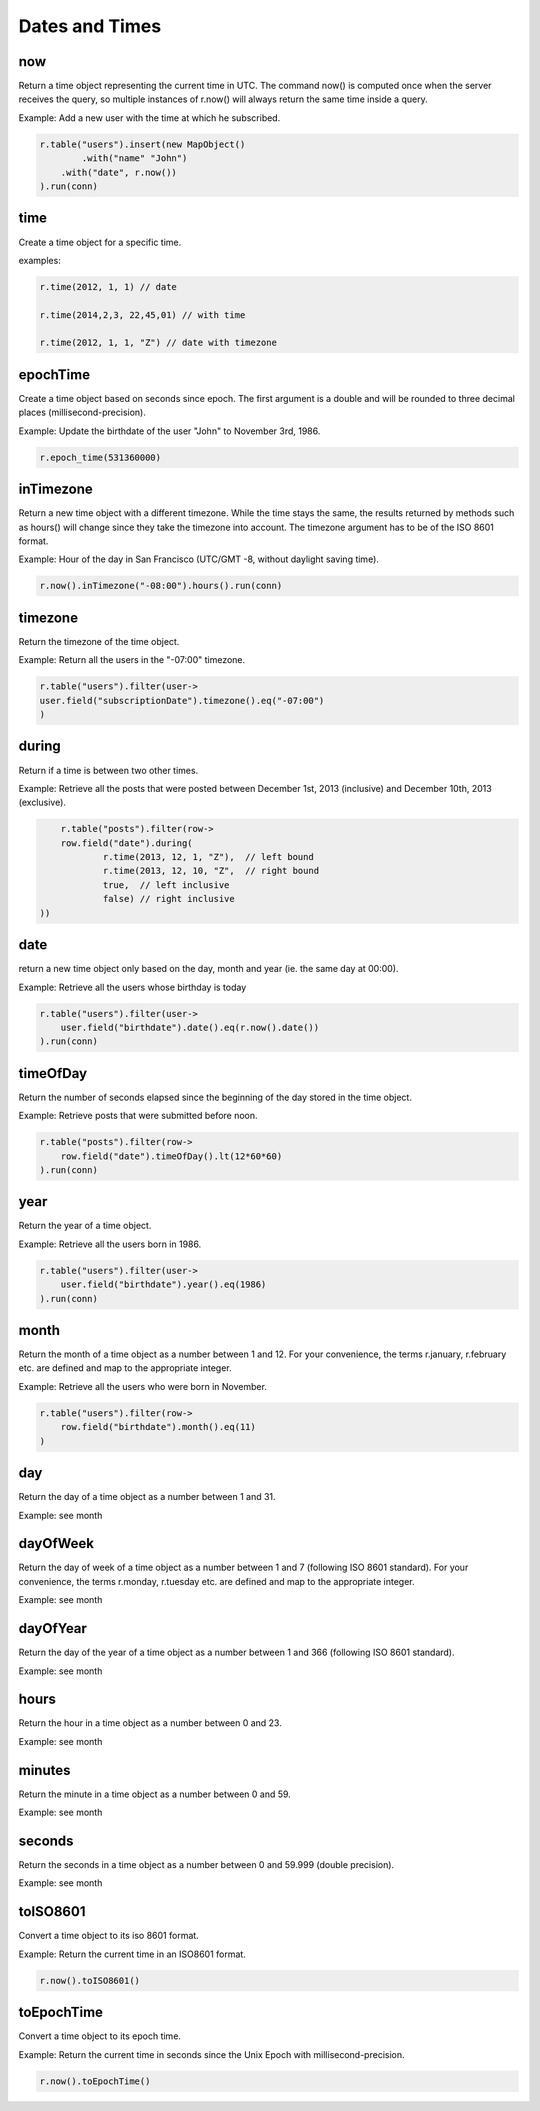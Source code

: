 ###############
Dates and Times
###############

***
now
***

Return a time object representing the current time in UTC. The command now() is computed once when the server receives the query, so multiple instances of r.now() will always return the same time inside a query.

Example: Add a new user with the time at which he subscribed.

.. code-block:: java

	r.table("users").insert(new MapObject()
		.with("name" "John")
	    .with("date", r.now())
	).run(conn)

****
time
****

Create a time object for a specific time.

examples:

.. code-block:: java

	r.time(2012, 1, 1) // date

	r.time(2014,2,3, 22,45,01) // with time

	r.time(2012, 1, 1, "Z") // date	with timezone


*********
epochTime
*********
Create a time object based on seconds since epoch. The first argument is a double and will be rounded to three decimal places (millisecond-precision).

Example: Update the birthdate of the user "John" to November 3rd, 1986.

.. code-block:: java

	r.epoch_time(531360000)


**********
inTimezone
**********
Return a new time object with a different timezone. While the time stays the same, the results returned by methods such as hours() will change since they take the timezone into account. The timezone argument has to be of the ISO 8601 format.

Example: Hour of the day in San Francisco (UTC/GMT -8, without daylight saving time).

.. code-block:: java

	r.now().inTimezone("-08:00").hours().run(conn)


********
timezone
********
Return the timezone of the time object.

Example: Return all the users in the "-07:00" timezone.

.. code-block:: java

	r.table("users").filter(user->
    	user.field("subscriptionDate").timezone().eq("-07:00")
	)


******
during
******
Return if a time is between two other times.

Example: Retrieve all the posts that were posted between December 1st, 2013 (inclusive) and December 10th, 2013 (exclusive).

.. code-block:: java

	r.table("posts").filter(row->
    	row.field("date").during(
    		r.time(2013, 12, 1, "Z"),  // left bound
    		r.time(2013, 12, 10, "Z",  // right bound
    		true,  // left inclusive
    		false) // right inclusive
    ))


****
date
****

return a new time object only based on the day, month and year (ie. the same day at 00:00).

Example: Retrieve all the users whose birthday is today

.. code-block:: java

	r.table("users").filter(user->
	    user.field("birthdate").date().eq(r.now().date())
	).run(conn)


***********
timeOfDay
***********

Return the number of seconds elapsed since the beginning of the day stored in the time object.

Example: Retrieve posts that were submitted before noon.

.. code-block:: java

	r.table("posts").filter(row->
	    row.field("date").timeOfDay().lt(12*60*60)
	).run(conn)

****
year
****

Return the year of a time object.

Example: Retrieve all the users born in 1986.

.. code-block:: java

	r.table("users").filter(user->
	    user.field("birthdate").year().eq(1986)
	).run(conn)

*****
month
*****

Return the month of a time object as a number between 1 and 12. For your convenience, the terms r.january, r.february etc. are defined and map to the appropriate integer.

Example: Retrieve all the users who were born in November.

.. code-block:: java

	r.table("users").filter(row->
	    row.field("birthdate").month().eq(11)
	)


****
day
****

Return the day of a time object as a number between 1 and 31.

Example: see month


***********
dayOfWeek
***********

Return the day of week of a time object as a number between 1 and 7 (following ISO 8601 standard). For your convenience, the terms r.monday, r.tuesday etc. are defined and map to the appropriate integer.

Example: see month



************
dayOfYear
************

Return the day of the year of a time object as a number between 1 and 366 (following ISO 8601 standard).

Example: see month



********
hours
********

Return the hour in a time object as a number between 0 and 23.

Example: see month


********
minutes
********

Return the minute in a time object as a number between 0 and 59.

Example: see month


********
seconds
********

Return the seconds in a time object as a number between 0 and 59.999 (double precision).

Example: see month


**********
toISO8601
**********

Convert a time object to its iso 8601 format.

Example: Return the current time in an ISO8601 format.

.. code-block:: java

	r.now().toISO8601()


*************	
toEpochTime
*************

Convert a time object to its epoch time.

Example: Return the current time in seconds since the Unix Epoch with millisecond-precision.

.. code-block:: java

	r.now().toEpochTime()